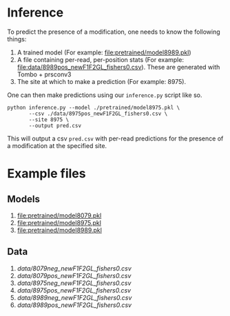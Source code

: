 * Inference

To predict the presence of a modification, one needs to know the following things:

1. A trained model (For example: [[file:pretrained/model8989.pkl]])
2. A file containing per-read, per-position stats (For example: [[file:data/8989pos_newF1F2GL_fishers0.csv]]). These are generated with Tombo + prsconv3
3. The site at which to make a prediction (For example: 8975).

One can then make predictions using our =inference.py= script like so.

#+begin_src shell
python inference.py --model ./pretrained/model8975.pkl \
       --csv ./data/8975pos_newF1F2GL_fishers0.csv \
       --site 8975 \
       --output pred.csv
#+end_src

This will output a csv =pred.csv= with per-read predictions for the presence of
a modification at the specified site.

* Example files
** Models
1. [[file:pretrained/model8079.pkl]]
2. [[file:pretrained/model8975.pkl]]
3. [[file:pretrained/model8989.pkl]]

** Data
1. [[data/8079neg_newF1F2GL_fishers0.csv]]
2. [[data/8079pos_newF1F2GL_fishers0.csv]]
3. [[data/8975neg_newF1F2GL_fishers0.csv]]
4. [[data/8975pos_newF1F2GL_fishers0.csv]]
5. [[data/8989neg_newF1F2GL_fishers0.csv]]
6. [[data/8989pos_newF1F2GL_fishers0.csv]]
